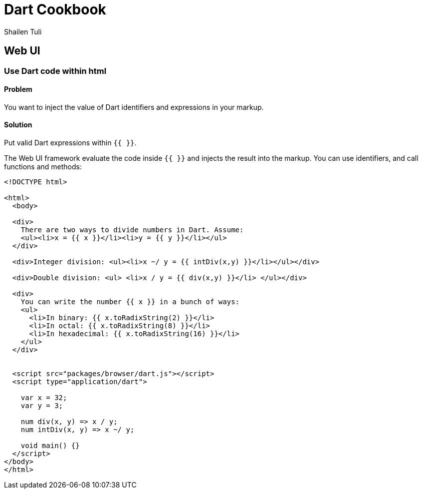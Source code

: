 = Dart Cookbook
:author: Shailen Tuli
:encoding: UTF-8

== Web UI

=== Use Dart code within html

==== Problem

You want to inject the value of Dart identifiers and expressions in your
markup.

==== Solution

Put valid Dart expressions within `{{ }}`.

The Web UI framework evaluate the code inside `{{  }}` and injects the result
into the markup. You can use identifiers, and call functions and methods:

--------------------------------------------------------------------------------
<!DOCTYPE html>

<html>
  <body>
    
  <div>
    There are two ways to divide numbers in Dart. Assume:
    <ul><li>x = {{ x }}</li><li>y = {{ y }}</li></ul>
  </div>
  
  <div>Integer division: <ul><li>x ~/ y = {{ intDiv(x,y) }}</li></ul></div>
    
  <div>Double division: <ul> <li>x / y = {{ div(x,y) }}</li> </ul></div>
  
  <div>
    You can write the number {{ x }} in a bunch of ways:
    <ul>
      <li>In binary: {{ x.toRadixString(2) }}</li>
      <li>In octal: {{ x.toRadixString(8) }}</li>
      <li>In hexadecimal: {{ x.toRadixString(16) }}</li>
    </ul>
  </div>
    
  
  <script src="packages/browser/dart.js"></script>
  <script type="application/dart">

    var x = 32;
    var y = 3;
    
    num div(x, y) => x / y;
    num intDiv(x, y) => x ~/ y;
    
    void main() {}
  </script>
</body>
</html>
--------------------------------------------------------------------------------


